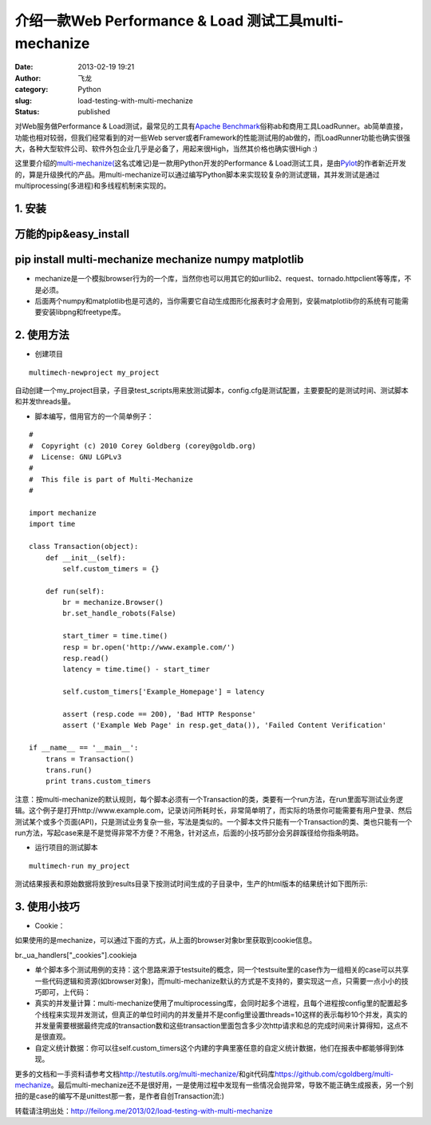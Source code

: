 介绍一款Web Performance & Load 测试工具multi-mechanize
######################################################
:date: 2013-02-19 19:21
:author: 飞龙
:category: Python
:slug: load-testing-with-multi-mechanize
:status: published

对Web服务做Performance & Load测试，最常见的工具有\ `Apache
Benchmark <http://httpd.apache.org/docs/2.2/programs/ab.html>`__\ 俗称ab和商用工具LoadRunner。ab简单直接，功能也相对较弱，但我们经常看到的对一些Web
server或者Framework的性能测试用的ab做的，而LoadRunner功能也确实很强大，各种大型软件公司、软件外包企业几乎是必备了，用起来很High，当然其价格也确实很High
:)

这里要介绍的\ `multi-mechanize( <https://github.com/cgoldberg/multi-mechanize>`__\ 这名忒难记)是一款用Python开发的Performance
&
Load测试工具，是由\ `Pylot <http://pylot.org/>`__\ 的作者新近开发的，算是升级换代的产品。用multi-mechanize可以通过编写Python脚本来实现较复杂的测试逻辑，其并发测试是通过multiprocessing(多进程)和多线程机制来实现的。

**1. 安装**
-----------

万能的pip&easy\_install
-----------------------

pip install multi-mechanize mechanize numpy matplotlib
------------------------------------------------------

-  mechanize是一个模拟browser行为的一个库，当然你也可以用其它的如urllib2、request、tornado.httpclient等等库，不是必须。
-  后面两个numpy和matplotlib也是可选的，当你需要它自动生成图形化报表时才会用到，安装matplotlib你的系统有可能需要安装libpng和freetype库。

2. 使用方法
-----------

-  创建项目

::

        multimech-newproject my_project

自动创建一个my\_project目录，子目录test\_scripts用来放测试脚本，config.cfg是测试配置，主要要配的是测试时间、测试脚本和并发threads量。

-  脚本编写，借用官方的一个简单例子：

::

    #
    #  Copyright (c) 2010 Corey Goldberg (corey@goldb.org)
    #  License: GNU LGPLv3
    #
    #  This file is part of Multi-Mechanize
    #

    import mechanize
    import time

    class Transaction(object):
        def __init__(self):
            self.custom_timers = {}

        def run(self):
            br = mechanize.Browser()
            br.set_handle_robots(False)

            start_timer = time.time()
            resp = br.open('http://www.example.com/')
            resp.read()
            latency = time.time() - start_timer

            self.custom_timers['Example_Homepage'] = latency

            assert (resp.code == 200), 'Bad HTTP Response'
            assert ('Example Web Page' in resp.get_data()), 'Failed Content Verification'

    if __name__ == '__main__':
        trans = Transaction()
        trans.run()
        print trans.custom_timers

注意：按multi-mechanize的默认规则，每个脚本必须有一个Transaction的类，类要有一个run方法，在run里面写测试业务逻辑。这个例子是打开http://www.example.com，记录访问所耗时长，非常简单明了，而实际的场景你可能需要有用户登录、然后测试某个或多个页面(API)，只是测试业务复杂一些，写法是类似的。一个脚本文件只能有一个Transaction的类、类也只能有一个run方法，写起case来是不是觉得非常不方便？不用急，针对这点，后面的小技巧部分会另辟蹊径给你指条明路。

-  运行项目的测试脚本

::

    multimech-run my_project

测试结果报表和原始数据将放到results目录下按测试时间生成的子目录中，生产的html版本的结果统计如下图所示:

|image0|

3. 使用小技巧
-------------

-  Cookie：

如果使用的是mechanize，可以通过下面的方式，从上面的browser对象br里获取到cookie信息。

br.\_ua\_handlers["\_cookies"].cookieja

-  单个脚本多个测试用例的支持：这个思路来源于testsuite的概念，同一个testsuite里的case作为一组相关的case可以共享一些代码逻辑和资源(如browser对象)，而multi-mechanize默认的方式是不支持的，要实现这一点，只需要一点小小的技巧即可，上代码：

-  真实的并发量计算：multi-mechanize使用了multiprocessing库，会同时起多个进程，且每个进程按config里的配置起多个线程来实现并发测试，但真正的单位时间内的并发量并不是config里设置threads=10这样的表示每秒10个并发，真实的并发量需要根据最终完成的transaction数和这些transaction里面包含多少次http请求和总的完成时间来计算得知，这点不是很直观。
-  自定义统计数据：你可以往self.custom\_timers这个内建的字典里塞任意的自定义统计数据，他们在报表中都能够得到体现。

更多的文档和一手资料请参考文档\ http://testutils.org/multi-mechanize/\ 和git代码库\ `https://github.com/cgoldberg/multi-mechanize <https://github.com/cgoldberg/multi-mechanize%20>`__\ 。最后multi-mechanize还不是很好用，一是使用过程中发现有一些情况会抛异常，导致不能正确生成报表，另一个别扭的是case的编写不是unittest那一套，是作者自创Transaction流:)

转载请注明出处：\ http://feilong.me/2013/02/load-testing-with-multi-mechanize

.. |image0| image:: /static/2013/02/multi-mechanize-report.jpg
   :width: 881px
   :height: 942px
   :target: /static/2013/02/multi-mechanize-report.jpg
